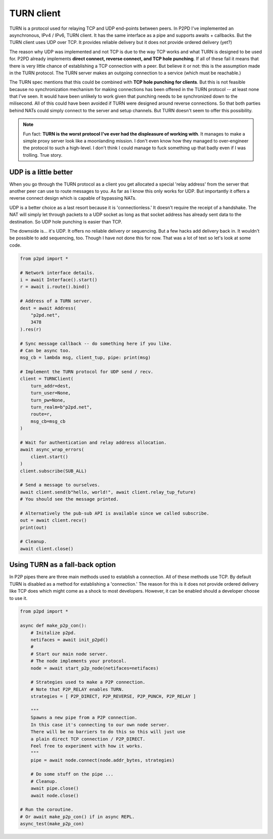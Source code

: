 TURN client
============

TURN is a protocol used for relaying TCP and UDP end-points between peers.
In P2PD I've implemented an asynchronous, IPv4 / IPv6, TURN client.
It has the same interface as a pipe and supports awaits + callbacks. But the
TURN client uses UDP over TCP. It provides reliable delivery but it does not provide ordered delivery (yet?)

The reason why UDP was implemented and not TCP is due to the way TCP works and
what TURN is designed to be used for. P2PD already implements **direct connect, 
reverse connect, and TCP hole punching**. If all of these fail it means that
there is very little chance of establishing a TCP connection with a peer.
But believe it or not: this is the assumption made in the TURN protocol. The TURN server makes an outgoing connection to a service (which must be reachable.)

The TURN spec mentions that this could be combined with **TCP hole punching
for clients**. But this is not feasible because no synchronization mechanism for making connections has been offered in the TURN protocol -- at least none that
I've seen. It would have been unlikely to work given that punching needs to
be synchronized down to the milisecond. All of this could have been avoided
if TURN were designed around reverse connections. So that both parties
behind NATs could simply connect to the server and setup channels. But TURN doesn't seem to offer this possibility.

.. note::

    Fun fact: **TURN is the worst protocol I've ever had the displeasure of working
    with**. It manages to make a simple proxy server look like a moonlanding mission.
    I don't even know how they managed to over-engineer the protocol to such a
    high-level. I don't think I could manage to fuck something up that badly even
    if I was trolling. True story.

UDP is a little better
^^^^^^^^^^^^^^^^^^^^^^^^

When you go through the TURN protocol as a client you get allocated a special 
'relay address' from the server that another peer can use to route messages to
you. As far as I know this only works for UDP. But importantly it offers a
reverse connect design which is capable of bypassing NATs.

UDP is a better choice as a last resort because it is 'connectionless.'
It doesn't require the receipt of a handshake. The NAT will simply let
through packets to a UDP socket as long as that socket address has already sent
data to the destination. So UDP hole punching is easier than TCP.

The downside is... it's UDP. It offers no reliable delivery or sequencing. But a few
hacks add delivery back in. It wouldn't be possible to add sequencing, too.
Though I have not done this for now. That was a lot of text so let's look at some code.

.. code-block:: python

    from p2pd import *

    # Network interface details.
    i = await Interface().start()
    r = await i.route().bind()

    # Address of a TURN server.
    dest = await Address(
        "p2pd.net",
        3478
    ).res(r)

    # Sync message callback -- do something here if you like.
    # Can be async too.
    msg_cb = lambda msg, client_tup, pipe: print(msg)

    # Implement the TURN protocol for UDP send / recv.
    client = TURNClient(
        turn_addr=dest,
        turn_user=None,
        turn_pw=None,
        turn_realm=b"p2pd.net",
        route=r,
        msg_cb=msg_cb
    )

    # Wait for authentication and relay address allocation.
    await async_wrap_errors(
        client.start()
    )
    client.subscribe(SUB_ALL)

    # Send a message to ourselves.
    await client.send(b"hello, world!", await client.relay_tup_future)
    # You should see the message printed.

    # Alternatively the pub-sub API is available since we called subscribe.
    out = await client.recv()
    print(out)

    # Cleanup.
    await client.close()

Using TURN as a fall-back option
^^^^^^^^^^^^^^^^^^^^^^^^^^^^^^^^^^

In P2P pipes there are three main methods used to establish a connection.
All of these methods use TCP. By default TURN is disabled as a method for
establishing a 'connection.' The reason for this is it does not provide ordered
delivery like TCP does which might come as a shock to most developers.
However, it can be enabled should a developer choose to use it.

.. code-block:: python

    from p2pd import *

    async def make_p2p_con():
        # Initalize p2pd.
        netifaces = await init_p2pd()
        #
        # Start our main node server.
        # The node implements your protocol.
        node = await start_p2p_node(netifaces=netifaces)

        # Strategies used to make a P2P connection.
        # Note that P2P_RELAY enables TURN.
        strategies = [ P2P_DIRECT, P2P_REVERSE, P2P_PUNCH, P2P_RELAY ]

        """
        Spawns a new pipe from a P2P connection.
        In this case it's connecting to our own node server.
        There will be no barriers to do this so this will just use
        a plain direct TCP connection / P2P_DIRECT.
        Feel free to experiment with how it works.
        """
        pipe = await node.connect(node.addr_bytes, strategies)

        # Do some stuff on the pipe ...
        # Cleanup.
        await pipe.close()
        await node.close()

    # Run the coroutine.
    # Or await make_p2p_con() if in async REPL.
    async_test(make_p2p_con)
